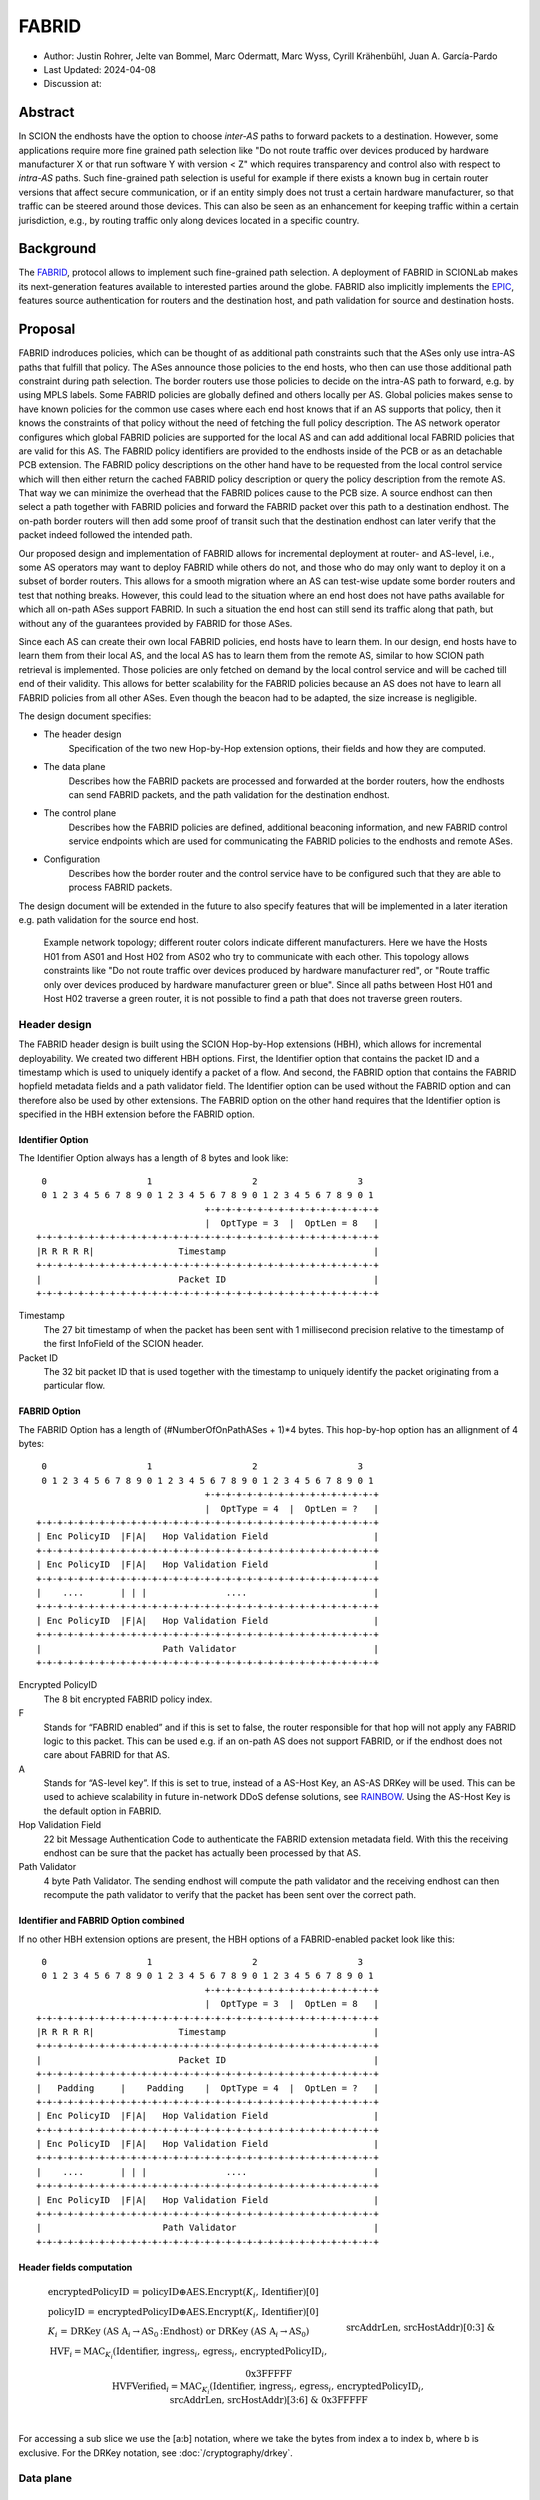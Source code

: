 ********
FABRID
********
.. _fabrid-design:

- Author: Justin Rohrer, Jelte van Bommel, Marc Odermatt, Marc Wyss, Cyrill Krähenbühl, Juan A. García-Pardo
- Last Updated: 2024-04-08
- Discussion at:

Abstract
===========

In SCION the endhosts have the option to choose *inter-AS* paths to forward packets to a destination.
However, some applications require more fine grained path selection like "Do not route traffic over devices
produced by hardware manufacturer X or that run software Y with version < Z" which requires transparency and
control also with respect to *intra-AS* paths.
Such fine-grained path selection is useful for example if there exists a known bug in certain router versions that affect secure communication,
or if an entity simply does not trust a certain hardware manufacturer, so that traffic can be steered around those devices.
This can also be seen as an enhancement for keeping traffic within a certain jurisdiction, e.g., by routing traffic
only along devices located in a specific country.

Background
===========

The `FABRID <https://netsec.ethz.ch/publications/papers/2023_usenix_fabrid.pdf>`_,
protocol allows to implement such fine-grained path selection.
A deployment of FABRID in SCIONLab makes its next-generation features available to interested parties around the globe.
FABRID also implicitly implements the `EPIC <https://netsec.ethz.ch/publications/papers/Legner_Usenix2020_EPIC.pdf>`_,
features source authentication for routers and the destination host, and path validation for source and destination hosts.

Proposal
========

FABRID indroduces policies, which can be thought of as additional path constraints such that the ASes only use intra-AS paths that fulfill that policy.
The ASes announce those policies to the end hosts, who then can use those additional path constraint during path selection.
The border routers use those policies to decide on the intra-AS path to forward, e.g. by using MPLS labels.
Some FABRID policies are globally defined and others locally per AS.
Global policies makes sense to have known policies for the common use cases where each end host knows that if an AS supports that policy,
then it knows the constraints of that policy without the need of fetching the full policy description.
The AS network operator configures which global FABRID policies are supported for the local AS and can add additional local FABRID
policies that are valid for this AS.
The FABRID policy identifiers are provided to the endhosts inside of the PCB or as an detachable PCB extension.
The FABRID policy descriptions on the other hand have to be requested from the local control service which will then either return
the cached FABRID policy description or query the policy description from the remote AS.
That way we can minimize the overhead that the FABRID polices cause to the PCB size.
A source endhost can then select a path together with FABRID policies and forward the FABRID packet over this path to a destination endhost.
The on-path border routers will then add some proof of transit such that the destination endhost can later verify that the packet indeed followed the intended path.

Our proposed design and implementation of FABRID allows for incremental deployment at router- and AS-level, i.e., some AS operators may want to
deploy FABRID while others do not, and those who do may only want to deploy it on a subset of border routers.
This allows for a smooth migration where an AS can test-wise update some border routers and test that nothing breaks.
However, this could lead to the situation where an end host does not have paths available for which all on-path ASes support FABRID.
In such a situation the end host can still send its traffic along that path, but without any of the guarantees provided by FABRID for those ASes.

Since each AS can create their own local FABRID policies, end hosts have to learn them.
In our design, end hosts have to learn them from their local AS, and the local AS has to learn them from the remote AS, similar to how SCION path retrieval is implemented.
Those policies are only fetched on demand by the local control service and will be cached till end of their validity.
This allows for better scalability for the FABRID policies because an AS does not have to learn all FABRID policies from all other ASes.
Even though the beacon had to be adapted, the size increase is negligible.

The design document specifies:

- The header design
    Specification of the two new Hop-by-Hop extension options, their fields and how they are computed.
- The data plane
    Describes how the FABRID packets are processed and forwarded at the border routers, how the endhosts can send FABRID packets,
    and the path validation for the destination endhost.
- The control plane
    Describes how the FABRID policies are defined, additional beaconing information, and new FABRID control service endpoints which are used for
    communicating the FABRID policies to the endhosts and remote ASes.
- Configuration
    Describes how the border router and the control service have to be configured such that they are able to process FABRID packets.

The design document will be extended in the future to also specify features that will be implemented in a later
iteration e.g. path validation for the source end host.

.. figure:: fig/FABRID/NetworkTopology.png
    
    Example network topology; different router colors indicate different manufacturers.
    Here we have the Hosts H01 from AS01 and Host H02 from AS02 who try to communicate with each other.
    This topology allows constraints like "Do not route traffic over devices produced by hardware manufacturer red", or
    "Route traffic only over devices produced by hardware manufacturer green or blue".
    Since all paths between Host H01 and Host H02 traverse a green router, it is not possible to find a path that does not traverse green routers.

Header design
--------------

The FABRID header design is built using the SCION Hop-by-Hop extensions (HBH), which allows for incremental deployability.
We created two different HBH options.
First, the Identifier option that contains the packet ID and a timestamp which is used to uniquely identify a packet of a flow.
And second, the FABRID option that contains the FABRID hopfield metadata fields and a path validator field.
The Identifier option can be used without the FABRID option and can therefore also be used by other extensions.
The FABRID option on the other hand requires that the Identifier option is specified in the HBH extension before the FABRID option.

.. _identifier-option:

Identifier Option
^^^^^^^^^^^^^^^^^^

The Identifier Option always has a length of 8 bytes and look like::

     0                   1                   2                   3
     0 1 2 3 4 5 6 7 8 9 0 1 2 3 4 5 6 7 8 9 0 1 2 3 4 5 6 7 8 9 0 1
                                    +-+-+-+-+-+-+-+-+-+-+-+-+-+-+-+-+
                                    |  OptType = 3  |  OptLen = 8   |
    +-+-+-+-+-+-+-+-+-+-+-+-+-+-+-+-+-+-+-+-+-+-+-+-+-+-+-+-+-+-+-+-+
    |R R R R R|                Timestamp                            |
    +-+-+-+-+-+-+-+-+-+-+-+-+-+-+-+-+-+-+-+-+-+-+-+-+-+-+-+-+-+-+-+-+
    |                          Packet ID                            |
    +-+-+-+-+-+-+-+-+-+-+-+-+-+-+-+-+-+-+-+-+-+-+-+-+-+-+-+-+-+-+-+-+

Timestamp
    The 27 bit timestamp of when the packet has been sent with 1 millisecond precision
    relative to the timestamp of the first InfoField of the SCION header.
Packet ID
    The 32 bit packet ID that is used together with the timestamp to uniquely identify
    the packet originating from a particular flow.

.. _fabrid-option:

FABRID Option
^^^^^^^^^^^^^^

The FABRID Option has a length of (#NumberOfOnPathASes + 1)*4 bytes.
This hop-by-hop option has an allignment of 4 bytes::

     0                   1                   2                   3
     0 1 2 3 4 5 6 7 8 9 0 1 2 3 4 5 6 7 8 9 0 1 2 3 4 5 6 7 8 9 0 1
                                    +-+-+-+-+-+-+-+-+-+-+-+-+-+-+-+-+
                                    |  OptType = 4  |  OptLen = ?   |
    +-+-+-+-+-+-+-+-+-+-+-+-+-+-+-+-+-+-+-+-+-+-+-+-+-+-+-+-+-+-+-+-+
    | Enc PolicyID  |F|A|   Hop Validation Field                    |
    +-+-+-+-+-+-+-+-+-+-+-+-+-+-+-+-+-+-+-+-+-+-+-+-+-+-+-+-+-+-+-+-+
    | Enc PolicyID  |F|A|   Hop Validation Field                    |
    +-+-+-+-+-+-+-+-+-+-+-+-+-+-+-+-+-+-+-+-+-+-+-+-+-+-+-+-+-+-+-+-+
    |    ....       | | |               ....                        |
    +-+-+-+-+-+-+-+-+-+-+-+-+-+-+-+-+-+-+-+-+-+-+-+-+-+-+-+-+-+-+-+-+
    | Enc PolicyID  |F|A|   Hop Validation Field                    |
    +-+-+-+-+-+-+-+-+-+-+-+-+-+-+-+-+-+-+-+-+-+-+-+-+-+-+-+-+-+-+-+-+
    |                       Path Validator                          |
    +-+-+-+-+-+-+-+-+-+-+-+-+-+-+-+-+-+-+-+-+-+-+-+-+-+-+-+-+-+-+-+-+

Encrypted PolicyID
    The 8 bit encrypted FABRID policy index.
F
    Stands for “FABRID enabled” and if this is set to false, the router responsible for
    that hop will not apply any FABRID logic to this packet.
    This can be used e.g. if an on-path AS does not support FABRID, or if the endhost does not care
    about FABRID for that AS.
A
    Stands for “AS-level key”. If this is set to true, instead of a AS-Host Key, an AS-AS DRKey will be used.
    This can be used to achieve scalability in future in-network DDoS defense solutions, see `RAINBOW`_.
    Using the AS-Host Key is the default option in FABRID.
Hop Validation Field
    22 bit Message Authentication Code to authenticate the FABRID extension metadata field.
    With this the receiving endhost can be sure that the packet has actually been processed by that AS.
Path Validator
    4 byte Path Validator. The sending endhost will compute the path validator and the
    receiving endhost can then recompute the path validator to verify that the packet
    has been sent over the correct path.

Identifier and FABRID Option combined
^^^^^^^^^^^^^^^^^^^^^^^^^^^^^^^^^^^^^^^^^^

If no other HBH extension options are present, the HBH options of a FABRID-enabled packet look like this::

     0                   1                   2                   3
     0 1 2 3 4 5 6 7 8 9 0 1 2 3 4 5 6 7 8 9 0 1 2 3 4 5 6 7 8 9 0 1
                                    +-+-+-+-+-+-+-+-+-+-+-+-+-+-+-+-+
                                    |  OptType = 3  |  OptLen = 8   |
    +-+-+-+-+-+-+-+-+-+-+-+-+-+-+-+-+-+-+-+-+-+-+-+-+-+-+-+-+-+-+-+-+
    |R R R R R|                Timestamp                            |
    +-+-+-+-+-+-+-+-+-+-+-+-+-+-+-+-+-+-+-+-+-+-+-+-+-+-+-+-+-+-+-+-+
    |                          Packet ID                            |
    +-+-+-+-+-+-+-+-+-+-+-+-+-+-+-+-+-+-+-+-+-+-+-+-+-+-+-+-+-+-+-+-+
    |   Padding     |    Padding    |  OptType = 4  |  OptLen = ?   |
    +-+-+-+-+-+-+-+-+-+-+-+-+-+-+-+-+-+-+-+-+-+-+-+-+-+-+-+-+-+-+-+-+
    | Enc PolicyID  |F|A|   Hop Validation Field                    |
    +-+-+-+-+-+-+-+-+-+-+-+-+-+-+-+-+-+-+-+-+-+-+-+-+-+-+-+-+-+-+-+-+
    | Enc PolicyID  |F|A|   Hop Validation Field                    |
    +-+-+-+-+-+-+-+-+-+-+-+-+-+-+-+-+-+-+-+-+-+-+-+-+-+-+-+-+-+-+-+-+
    |    ....       | | |               ....                        |
    +-+-+-+-+-+-+-+-+-+-+-+-+-+-+-+-+-+-+-+-+-+-+-+-+-+-+-+-+-+-+-+-+
    | Enc PolicyID  |F|A|   Hop Validation Field                    |
    +-+-+-+-+-+-+-+-+-+-+-+-+-+-+-+-+-+-+-+-+-+-+-+-+-+-+-+-+-+-+-+-+
    |                       Path Validator                          |
    +-+-+-+-+-+-+-+-+-+-+-+-+-+-+-+-+-+-+-+-+-+-+-+-+-+-+-+-+-+-+-+-+

.. _fabrid-formulas:

Header fields computation
^^^^^^^^^^^^^^^^^^^^^^^^^^

.. math::
    \begin{align*}
        &\text{encryptedPolicyID = policyID} \oplus \text{AES.Encrypt(}K_i\text{, Identifier)[0]}\\\\
        &\text{policyID = encryptedPolicyID} \oplus \text{AES.Encrypt(}K_i\text{, Identifier)[0]}\\\\
        &K_i \text{ = DRKey (AS A}_i \rightarrow \text{AS}_0\text{:Endhost) or DRKey (AS A}_i \rightarrow \text{AS}_0)\\\\
        &\text{HVF}_i = \text{MAC}_{K_i}\text{(Identifier, ingress}_i\text{, egress}_i\text{, encryptedPolicyID}_i, \\& \text{srcAddrLen, srcHostAddr)[0:3] } \& \text{ 0x3FFFFF}\\\\
        &\text{HVFVerified}_i = \text{MAC}_{K_i}\text{(Identifier, ingress}_i\text{, egress}_i\text{, encryptedPolicyID}_i, \\& \text{srcAddrLen, srcHostAddr)[3:6] } \& \text{ 0x3FFFFF}\\\\
    \end{align*}


For accessing a sub slice we use the [a:b] notation, where we take the bytes from index a to index b, where b is exclusive.
For the DRKey notation, see :doc:`/cryptography/drkey`.

Data plane
----------

Processing at the router
^^^^^^^^^^^^^^^^^^^^^^^^^^

Whenever a FABRID enabled router receives a SCION packet, it has to figure out whether it should be processed as FABRID or not.
If an AS receives a FABRID packet but does not support FABRID, it treats the packet as a normal SCION packet.
In both cases, all the logic of a normal SCION packet will be applied too.
The router determines whether the SCION packet is a FABRID packet as follows:

.. image:: fig/FABRID/FABRIDActivation.png

If the router supports FABRID and the SCION packet contains the FABRID HBH extension, the router is going to verify the
correctness of the current FABRID Hop-validation-field using either the AS-to-AS or AS-to-Host DRKey and verifies whether
the encrypted policy index matches a valid FABRID policy.
If this is the case, the router will update the FABRID HVF to HVFVerified, see the :ref:`Header fields computation <fabrid-formulas>`,
and route the packet over an intra-AS path matching the provided FABRID policy.
All intra-AS paths are configured by the AS operator, and are provided to the border routers by the local control service.

Processing at the endhost
^^^^^^^^^^^^^^^^^^^^^^^^^^

To be able to send a FABRID packet, the endhost has to choose a path that supports its path constraints.
With this the endhost is able to create FABRID packets and then send them to the border router for further forwarding.
The FABRID snet implementation will automatically request the necessary DRKeys and compute the hop validation fields,
the endhost only has to provide the path and the FABRID policies.
Then the receiving endhost can recompute the path validator to verify that the packet was forwarded over this path.

Control plane
---------------

Control service
^^^^^^^^^^^^^^^^^

The control service for FABRID is responsible for maintaining the by the AS-operator configured FABRID policies, intra-AS paths,
and making them accessible for the routers, the endhosts and other remote control services.
The policies are defined between interface pairs and for the last AS on the path also per interface - IP range pair.
Through gRPC, border routers can query the control service for the list of supported policies,
as well as the mapping from policies to MPLS labels.
Policies are disseminated to remote ASes through PCBs, which clients in the AS can query from their Path Servers.
This policy information can also be requested directly from remote ASes over gRPC.

The control service introduces a FABRID service with the following endpoints where intra-AS means it can be reached
from the local AS and inter-AS means it can be reached from a remote AS:

- GetMPLSMapIfNecessary (intra-AS)
    Is used by the router to retrieve the MPLS map for the intra-AS paths.
    The map is only returned if the router does not have an up to date MPLS map.
- GetRemotePolicyDescription (intra-AS)
    Is used by the endhosts of the local AS to request the policy description of a policy identifier for a remote AS.
- GetSupportedIndicesMap (inter-AS, intra-AS)
    Returns the per interface-pair supported FABRID indices.
- GetIndexIdentifierMap (inter-AS, intra-AS)
    Returns a map that maps identifiers to indicies which can then be used for sending FABRID packets.
- GetLocalPolicyDescription (inter-AS, intra-AS)
    Is used to request the policy description of a policy identifier for the local AS.

Important data structures
^^^^^^^^^^^^^^^^^^^^^^^^^^^

The following list explains the most important data structures used in the FABRID service:

- SupportedIndicesMap
    Maps a connection pair consisting of two ConnectionPoints (Type: string, IP: string, Prefix: uint32, InterfaceId: uint16)
    to a list of policy indices.
    This map shows for each connection pair which policy indices are supported, which can be one or multiple policies.
    A ConnectionPoint is either an interface, an IP range or wildcard.
    For all intermediary hops interface to interface connection points will be used whereas interface to IP range is used for the last hop.
- IndexIdentifierMap
    A policy index is to be embedded in the HBH extension and therefore has to be minimal in size.
    The size of a policy index is 8 bits, whereas identifiers can be a multiple of this (especially global identifiers).
    The policy index is thus different to the policy identifier. In order to decode which policies are supported on which interfaces,
    a mapping is required from policy index to local and global identifiers.
    This mapping is provided by this map.
- IdentifierDescriptionMap
    Global identifiers can be found in a global datastore, but local identifiers are specific to an AS.
    This map maps a local policy identifier to its corresponding description.
- MPLSMaps
    Routers need to be aware of the supported policy indices and the corresponding MPLS config they need to apply to packets to
    enforce the policy in the internal network.
    Routers periodically fetch this map from the control service.
    A hash of the MPLS map is maintained, such that routers only have to update if their hash differs from the one at the control service.
- RemotePolicyCache
    When a local policy is queried at a remote AS, the resulting policy description is cached at the requesting AS' FABRID Manager,
    such that subsequent requests can be served from cache.


PCB dissemination
^^^^^^^^^^^^^^^^^^^^^^^

The IndexIdentifierMap and SupportedIndicesMap are included in a (unsigned) detachable extension in the PCBs for an AS.
Hashes of these maps are maintained in a Signed AS Entry, such that the authenticity of these maps can be verified.
The detachable extension can also be present in the PCB, i.e. it does not have to be detached in all cases, e.g. if there are only very few policies.
If the maps are detached, they can be fetched from the control service of that AS and the received maps can be verified with the hashes.
To ensure a consistent hash calculation, the key entries of these maps have to be sorted, such that they are accessed in a consistent order.

Exposing policies to the end hosts
^^^^^^^^^^^^^^^^^^^^^^^^^^^^^^^^^^^^^

The path combinator finds the most recent FABRID map per AS among the received segments and subsequently uses this map to find the FABRID
policies that are available for each interface pair of hops.
This results in a set of PolicyIdentifiers per hop, which can then be used by the application, such as with the usage of a
specific 'sequence' parameter which incorporates the policies.
Once the application has decided which policies to use, it can craft a FABRID HBH extension and include this as an option when sending
the packet.

DRKey
^^^^^^

FABRID uses DRKey for computing the Encrypted Policy Indices, the FABRID Hop Validation Fields and the Path Validator.
The routers use the fast key derivation side, whereas the endhosts will use the slow side.

Configuration
--------------

Control service
^^^^^^^^^^^^^^^^^^

To be able to use DRKey, one has to configure the control service setting "drkey.level1_db" and "drkey.secret_value_db".
Additionally, since the border routers will fetch the secret value from the control service, the control service also has to
add the internal IP address of all border routers of the local AS to the DRKey delegation list for FABRID.

This could look like this::

    [drkey.level1_db]
    connection = "gen-cache/cs1-ff00_0_110-1.drkey-level1.db"

    [drkey.secret_value_db]
    connection = "gen-cache/cs1-ff00_0_110-1.drkey-secret.db"

    [drkey.delegation]
    FABRID = [ "fd00:f00d:cafe::7f00:11", "fd00:f00d:cafe::7f00:12", "fd00:f00d:cafe::7f00:13"]

The FABRID policies are configured in the control service.

Border router
^^^^^^^^^^^^^^^

For a router to query the DRKey secret value from the control service, once has to enable this.

This could look like this::

    [router]
    use_drkey = true

Considerations for future work
--------------------------------

SCMP response
^^^^^^^^^^^^^^^

With the current implementation, the sending endhost is not being informed when his packet gets dropped due to a FABRID error.
In the future the border routers we might think about whether to enable routers to send an SCMP response if they encounter
an error when processing FABRID which might help the sending endhost in figuring out why his packet does not arrive at its destination.
However, we have to be careful to not introduce additional attack vectors, e.g. for volumetric denial-of-service or reflection attacks.

EPIC-HP as extension with Identifier option
^^^^^^^^^^^^^^^^^^^^^^^^^^^^^^^^^^^^^^^^^^^^^^

We could create a new HBH extension for EPIC hidden-path, which uses the Identifier option, instead of the
current design which uses a SCION path-type.
This allows the use of EPIC HP also in a incremental deployment like we have with FABRID.
And additionally, we could also use FABRID together with EPIC HP.

.. _RAINBOW:

The RAINBOW system
^^^^^^^^^^^^^^^^^^^^^

The RAINBOW system is a future extension of FABRID, which allows marking traffic as higher quality of service, to be
prioritized at on-path BRs.
Specifically, each BR reserves a certain amount of bandwidth for RAINBOW traffic, which is divided evenly between different source ASes.
As this division happens on the level of ASes and not individual endhosts, the BR also needs to be able to authenticate traffic at an AS level.
The FABRID HBH extension makes this possible, by including an "AS level key" flag, which specifies that the original HVF has been authenticated
again by an AS-AS DRKey, that is only known to trusted infrastructure in the source AS.

Rationale
==========

Path type vs HBH extension
--------------------------------

FABRID can be implemented either as a HBH extension or a path type.
The reason why we decided against a path type is that FABRID as a HBH extension is incrementally deployable, whereas
a new path type is not.
The drawback of this solution is that for the FABRID HBH extension, the Identifier HBH extension, and the HBH extension
header itself, we need in total 8 additional bytes compared to a design that uses a path-type.

Separate Identifier option
---------------------------

Instead of just having a single FABRID HBH option, we decided to move the packet ID and packet timestamp to another HBH option,
the so called Identifier option, because this might also be useful for other HBH extensions and not just for FABRID
(e.g., it would allow to port EPIC-HP from a path type to a HBH extension).
Since FABRID still requires the packetID and packet timestamp, providing the Identifier option became mandatory for FABRID packets.
The cost of moving the Identifier to a separate HBH extension is 4 bytes, where 2 bytes are used for the HBH option type and length
fields and 2 bytes for padding to have the FABRID HBH extension 4 bytes alligned.

Length of PacketID and PacketTimestamp for the Identifier HBH option
---------------------------------------------------------------------

The Identifier has a timestamp with a length of 27 bits, which encodes the relative time in milliseconds after
the timestamp value of the first InfoField of the SCION header.
The 27 bit allow to save relative timestamps with a difference of up to 37 hours which fulfills the requirement
that a path can be valid for up to 24 hours.

Length of FABRID policyID and how to determinte whether policy is local or global
----------------------------------------------------------------------------------

The decision on whether a certain FABRID policy is a local or global policy is done by the control service,
hence we do not have to reserve any bits of the FABRID policy index in the FABRID packets to encode whether
it is a local or global policy.
In the header design the FABRID policyIndex has a length of 1 byte, which allows 256 different options.
But since the control service can configure the policies per interface pair and / or per IP range, there
are many more options than the 256.


Compatibility
===============

FABRID is a new extension which uses the SCION Hop-by-Hop extension which allows
for incremental deployment of FABRID.
If a border router does not understand the FABRID Hop-by-Hop extension
it will simply ignore it and hence not provide any of the FABRID functionality and forward the packet as if it
is a normal SCION packet.
The "FABRID enabled" flag allows the sending endhost to choose for which ASes to enable path validation,
but is also specifically required, for edge-cases where an AS just starts to roll out FABRID functionality to its
border routers, but the sender does not yet know that this AS is FABRID aware.
Because if a packet does not contain a HVF for this AS, the packet has to be dropped unless the sender can explicitly
state that FABRID is disabled for this hop.

Implementation
================

We plan to provide the implementation in the following steps (PRs):

- Support in the border router to set MPLS labels to outgoing packets

- The basic FABRID implementation as described in this design document

- Full FABRID with path validation also at source

- FABRID Intra-AS emulation for SCIONLab